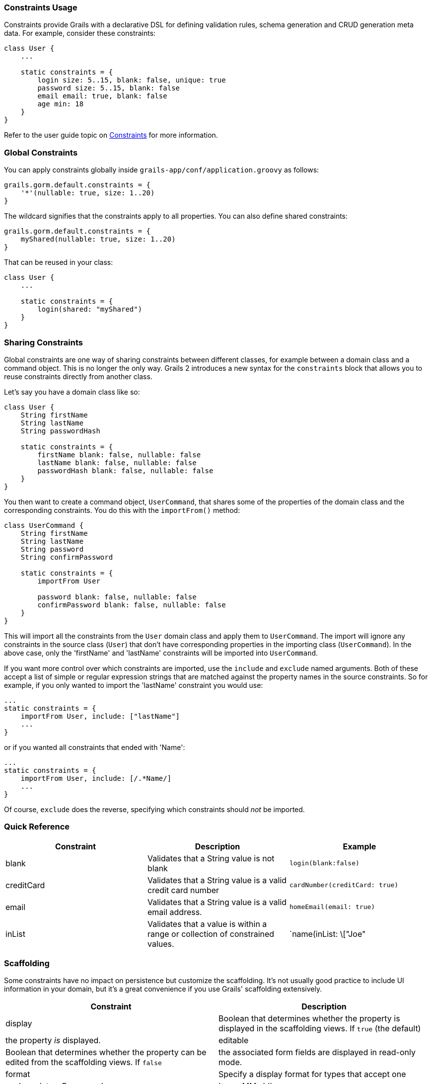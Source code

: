 
=== Constraints Usage


Constraints provide Grails with a declarative DSL for defining validation rules, schema generation and CRUD generation meta data. For example, consider these constraints:

[source,groovy]
----
class User {
    ...

    static constraints = {
        login size: 5..15, blank: false, unique: true
        password size: 5..15, blank: false
        email email: true, blank: false
        age min: 18
    }
}
----

Refer to the user guide topic on link:{guidePath}validation.html#constraints[Constraints] for more information.


=== Global Constraints


You can apply constraints globally inside `grails-app/conf/application.groovy` as follows:

[source,groovy]
----
grails.gorm.default.constraints = {
    '*'(nullable: true, size: 1..20)
}
----

The wildcard signifies that the constraints apply to all properties. You can also define shared constraints:

[source,groovy]
----
grails.gorm.default.constraints = {
    myShared(nullable: true, size: 1..20)
}
----

That can be reused in your class:

[source,groovy]
----
class User {
    ...

    static constraints = {
        login(shared: "myShared")
    }
}
----


=== Sharing Constraints


Global constraints are one way of sharing constraints between different classes, for example between a domain class and a command object. This is no longer the only way. Grails 2 introduces a new syntax for the `constraints` block that allows you to reuse constraints directly from another class.

Let's say you have a domain class like so:

[source,groovy]
----
class User {
    String firstName
    String lastName
    String passwordHash

    static constraints = {
        firstName blank: false, nullable: false
        lastName blank: false, nullable: false
        passwordHash blank: false, nullable: false
    }
}
----

You then want to create a command object, `UserCommand`, that shares some of the properties of the domain class and the corresponding constraints. You do this with the `importFrom()` method:

[source,groovy]
----
class UserCommand {
    String firstName
    String lastName
    String password
    String confirmPassword

    static constraints = {
        importFrom User

        password blank: false, nullable: false
        confirmPassword blank: false, nullable: false
    }
}
----

This will import all the constraints from the `User` domain class and apply them to `UserCommand`. The import will ignore any constraints in the source class (`User`) that don't have corresponding properties in the importing class (`UserCommand`). In the above case, only the 'firstName' and 'lastName' constraints will be imported into `UserCommand`.

If you want more control over which constraints are imported, use the `include` and `exclude` named arguments. Both of these accept a list of simple or regular expression strings that are matched against the property names in the source constraints. So for example, if you only wanted to import the 'lastName' constraint you would use:

[source,groovy]
----
...
static constraints = {
    importFrom User, include: ["lastName"]
    ...
}
----

or if you wanted all constraints that ended with 'Name':

[source,groovy]
----
...
static constraints = {
    importFrom User, include: [/.*Name/]
    ...
}
----

Of course, `exclude` does the reverse, specifying which constraints should _not_ be imported.


=== Quick Reference


[format="csv", options="header"]
|===

Constraint,Description,Example
blank,Validates that a String value is not blank,`login(blank:false)`
creditCard,Validates that a String value is a valid credit card number,`cardNumber(creditCard: true)`
email,Validates that a String value is a valid email address.,`homeEmail(email: true)`
inList,Validates that a value is within a range or collection of constrained values.,`name(inList: \["Joe", "Fred", "Bob"\])`
matches,Validates that a String value matches a given regular expression.,`login(matches: "\[a-zA-Z\]+")`
max,Validates that a value does not exceed the given maximum value.,`age(max: new Date())` `price(max: 999F)`
maxSize,Validates that a value's size does not exceed the given maximum value.,`children(maxSize: 25)`
min,Validates that a value does not fall below the given minimum value.,`age(min: new Date())` `price(min: 0F)`
minSize,Validates that a value's size does not fall below the given minimum value.,`children(minSize: 25)`
notEqual,Validates that that a property is not equal to the specified value,`login(notEqual: "Bob")`
nullable,Allows a property to be set to `null` - defaults to `false`.,`age(nullable: true)`
range,Uses a Groovy range to ensure that a property's value occurs within a specified range,`age(range: 18..65)`
scale,Set to the desired scale for floating point numbers (i.e., the number of digits to the right of the decimal point).,`salary(scale: 2)`
size,Uses a Groovy range to restrict the size of a collection or number or the length of a String.,`children(size: 5..15)`
unique,Constrains a property as unique at the database level,`login(unique: true)`
url,Validates that a String value is a valid URL.,`homePage(url: true)`
validator,Adds custom validation to a field.,See documentation
|===


=== Scaffolding


Some constraints have no impact on persistence but customize the scaffolding. It's not usually good practice to include UI information in your domain, but it's a great convenience if you use Grails' scaffolding extensively.

[format="csv", options="header"]
|===

Constraint,Description
display,Boolean that determines whether the property is displayed in the scaffolding views. If `true` (the default), the property _is_ displayed.
editable,Boolean that determines whether the property can be edited from the scaffolding views. If `false`, the associated form fields are displayed in read-only mode.
format,Specify a display format for types that accept one, such as dates. For example, 'yyyy-MM-dd'.
password,Boolean indicating whether this is property should be displayed with a password field. Only works on fields that would normally be displayed with a text field.
widget,Controls what widget is used to display the property. For example, 'textarea' will force the scaffolding to use a <textArea> tag.
|===


=== Programmatic access


You can access a domain's constraints programmatically in another context by accessing the `constrainedProperties` static property of a domain class. That property is an instance of `Map<String, http://docs.grails.org/latest/api/grails/validation/ConstrainedProperty.html[ConstrainedProperty]>`.

[source,groovy]
----
class User {
    String firstName
    String middleName

    static constraints = {
        firstName blank: false, nullable: false
        middleName blank: true, nullable: true
    }
}
----

In the example above, accessing `User.constrainedProperties.firstName.blank` would yield `false`, while
`User.constrainedProperties.middleName.blank` would yield `true`.
